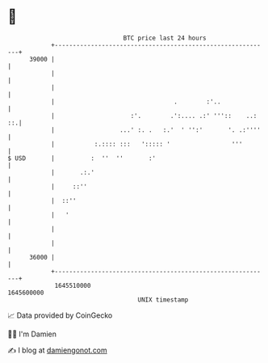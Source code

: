 * 👋

#+begin_example
                                   BTC price last 24 hours                    
               +------------------------------------------------------------+ 
         39000 |                                                            | 
               |                                                            | 
               |                                                            | 
               |                                 .        :'..              | 
               |                     :'.        .':.... .:' '''::    ..: ::.| 
               |                  ...' :. .   :.'  ' '':'       '. .:''''   | 
               |           :.:::: :::   '::::: '                 '''        | 
   $ USD       |          :  ''  ''       :'                                | 
               |       .:.'                                                 | 
               |     ::''                                                   | 
               |  ::''                                                      | 
               |   '                                                        | 
               |                                                            | 
               |                                                            | 
         36000 |                                                            | 
               +------------------------------------------------------------+ 
                1645510000                                        1645600000  
                                       UNIX timestamp                         
#+end_example
📈 Data provided by CoinGecko

🧑‍💻 I'm Damien

✍️ I blog at [[https://www.damiengonot.com][damiengonot.com]]
